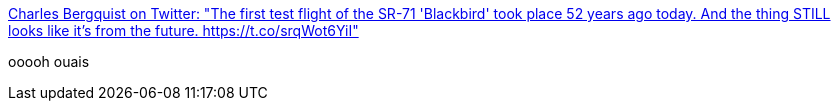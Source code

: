 :jbake-type: post
:jbake-status: published
:jbake-title: Charles Bergquist on Twitter: "The first test flight of the SR-71 'Blackbird' took place 52 years ago today. And the thing STILL looks like it's from the future. https://t.co/srqWot6YiI"
:jbake-tags: citation,futur,_mois_déc.,_année_2016
:jbake-date: 2016-12-27
:jbake-depth: ../
:jbake-uri: shaarli/1482825317000.adoc
:jbake-source: https://nicolas-delsaux.hd.free.fr/Shaarli?searchterm=https%3A%2F%2Ftwitter.com%2Fcbquist%2Fstatus%2F811944256982151168&searchtags=citation+futur+_mois_d%C3%A9c.+_ann%C3%A9e_2016
:jbake-style: shaarli

https://twitter.com/cbquist/status/811944256982151168[Charles Bergquist on Twitter: "The first test flight of the SR-71 'Blackbird' took place 52 years ago today. And the thing STILL looks like it's from the future. https://t.co/srqWot6YiI"]

ooooh ouais
